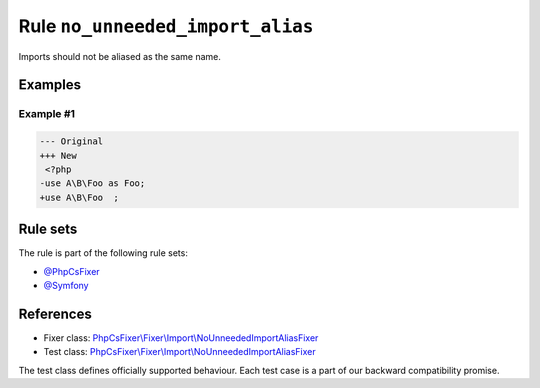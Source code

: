 =================================
Rule ``no_unneeded_import_alias``
=================================

Imports should not be aliased as the same name.

Examples
--------

Example #1
~~~~~~~~~~

.. code-block:: diff

   --- Original
   +++ New
    <?php
   -use A\B\Foo as Foo;
   +use A\B\Foo  ;

Rule sets
---------

The rule is part of the following rule sets:

- `@PhpCsFixer <./../../ruleSets/PhpCsFixer.rst>`_
- `@Symfony <./../../ruleSets/Symfony.rst>`_

References
----------

- Fixer class: `PhpCsFixer\\Fixer\\Import\\NoUnneededImportAliasFixer <./../../../src/Fixer/Import/NoUnneededImportAliasFixer.php>`_
- Test class: `PhpCsFixer\\Fixer\\Import\\NoUnneededImportAliasFixer <./../../../tests/Fixer/Import/NoUnneededImportAliasFixerTest.php>`_

The test class defines officially supported behaviour. Each test case is a part of our backward compatibility promise.
